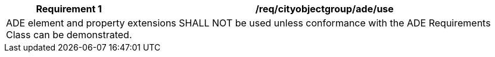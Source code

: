 [[req_cityobjectgroup_ade_use]]
[cols="2,6",options="header"]
|===
| Requirement  {counter:req-id} | /req/cityobjectgroup/ade/use
2+|ADE element and property extensions SHALL NOT be used unless conformance with the ADE Requirements Class can be demonstrated.
|===
